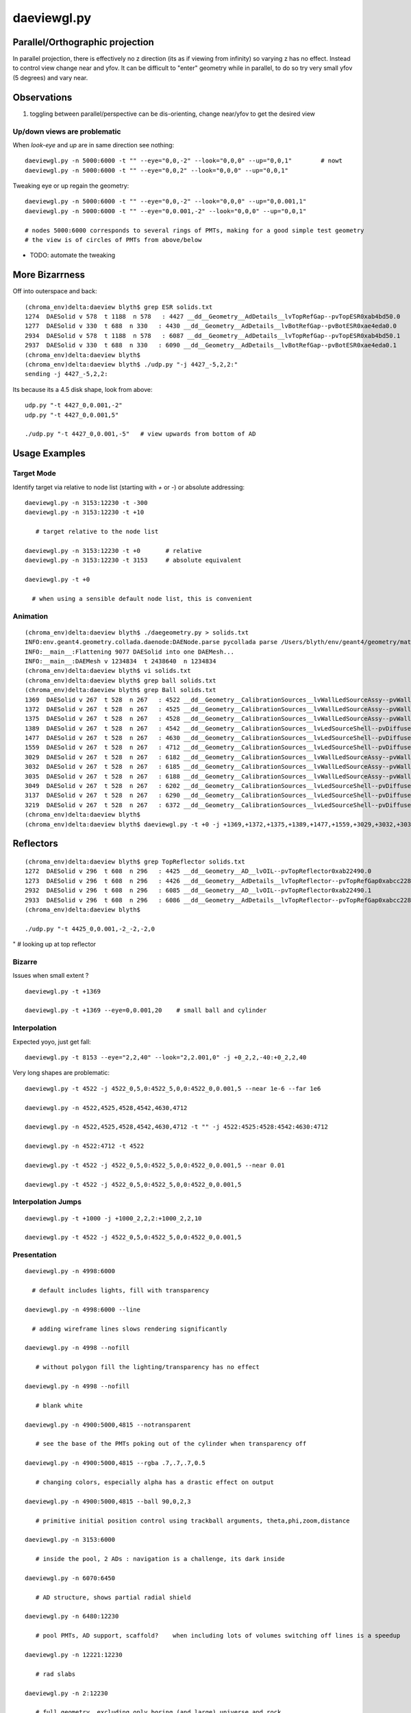 daeviewgl.py
=============

Parallel/Orthographic projection
----------------------------------

In parallel projection, there is effectively no z direction (its
as if viewing from infinity) so varying z has no effect.  Instead
to control view change near and yfov.  It can be difficult 
to "enter" geometry while in parallel, to do so try very small yfov (5 degrees) 
and vary near.

Observations
--------------

#. toggling between parallel/perspective can be dis-orienting, change near/yfov to get the desired view  


Up/down views are problematic
~~~~~~~~~~~~~~~~~~~~~~~~~~~~~~~~~~~~~~~~~~

When `look-eye` and `up` are in same direction see nothing::

    daeviewgl.py -n 5000:6000 -t "" --eye="0,0,-2" --look="0,0,0" --up="0,0,1"        # nowt
    daeviewgl.py -n 5000:6000 -t "" --eye="0,0,2" --look="0,0,0" --up="0,0,1" 

Tweaking eye or up regain the geometry::

    daeviewgl.py -n 5000:6000 -t "" --eye="0,0,-2" --look="0,0,0" --up="0,0.001,1"   
    daeviewgl.py -n 5000:6000 -t "" --eye="0,0.001,-2" --look="0,0,0" --up="0,0,1"    

    # nodes 5000:6000 corresponds to several rings of PMTs, making for a good simple test geometry 
    # the view is of circles of PMTs from above/below


* TODO: automate the tweaking



More Bizarrness
---------------

Off into outerspace and back::

    (chroma_env)delta:daeview blyth$ grep ESR solids.txt
    1274  DAESolid v 578  t 1188  n 578   : 4427 __dd__Geometry__AdDetails__lvTopRefGap--pvTopESR0xab4bd50.0   
    1277  DAESolid v 330  t 688  n 330   : 4430 __dd__Geometry__AdDetails__lvBotRefGap--pvBotESR0xae4eda0.0   
    2934  DAESolid v 578  t 1188  n 578   : 6087 __dd__Geometry__AdDetails__lvTopRefGap--pvTopESR0xab4bd50.1   
    2937  DAESolid v 330  t 688  n 330   : 6090 __dd__Geometry__AdDetails__lvBotRefGap--pvBotESR0xae4eda0.1   
    (chroma_env)delta:daeview blyth$ 
    (chroma_env)delta:daeview blyth$ ./udp.py "-j 4427_-5,2,2:"
    sending -j 4427_-5,2,2: 

Its because its a 4.5 disk shape, look from above::

    udp.py "-t 4427_0,0.001,-2"
    udp.py "-t 4427_0,0.001,5"

    ./udp.py "-t 4427_0,0.001,-5"   # view upwards from bottom of AD 



Usage Examples
---------------

Target Mode
~~~~~~~~~~~~~

Identify target via relative to node list (starting with `+` or `-`) or absolute addressing::

    daeviewgl.py -n 3153:12230 -t -300 
    daeviewgl.py -n 3153:12230 -t +10
       
       # target relative to the node list 

    daeviewgl.py -n 3153:12230 -t +0       # relative 
    daeviewgl.py -n 3153:12230 -t 3153     # absolute equivalent 

    daeviewgl.py -t +0      

      # when using a sensible default node list, this is convenient 



Animation
~~~~~~~~~~~

::

    (chroma_env)delta:daeview blyth$ ./daegeometry.py > solids.txt
    INFO:env.geant4.geometry.collada.daenode:DAENode.parse pycollada parse /Users/blyth/env/geant4/geometry/materials/g4_00.dae 
    INFO:__main__:Flattening 9077 DAESolid into one DAEMesh...
    INFO:__main__:DAEMesh v 1234834  t 2438640  n 1234834 
    (chroma_env)delta:daeview blyth$ vi solids.txt 
    (chroma_env)delta:daeview blyth$ grep ball solids.txt
    (chroma_env)delta:daeview blyth$ grep Ball solids.txt
    1369  DAESolid v 267  t 528  n 267   : 4522 __dd__Geometry__CalibrationSources__lvWallLedSourceAssy--pvWallLedDiffuserBall0xab71f78.0   
    1372  DAESolid v 267  t 528  n 267   : 4525 __dd__Geometry__CalibrationSources__lvWallLedSourceAssy--pvWallLedDiffuserBall0xab71f78.1   
    1375  DAESolid v 267  t 528  n 267   : 4528 __dd__Geometry__CalibrationSources__lvWallLedSourceAssy--pvWallLedDiffuserBall0xab71f78.2   
    1389  DAESolid v 267  t 528  n 267   : 4542 __dd__Geometry__CalibrationSources__lvLedSourceShell--pvDiffuserBall0xabe00c8.0   
    1477  DAESolid v 267  t 528  n 267   : 4630 __dd__Geometry__CalibrationSources__lvLedSourceShell--pvDiffuserBall0xabe00c8.1   
    1559  DAESolid v 267  t 528  n 267   : 4712 __dd__Geometry__CalibrationSources__lvLedSourceShell--pvDiffuserBall0xabe00c8.2   
    3029  DAESolid v 267  t 528  n 267   : 6182 __dd__Geometry__CalibrationSources__lvWallLedSourceAssy--pvWallLedDiffuserBall0xab71f78.3   
    3032  DAESolid v 267  t 528  n 267   : 6185 __dd__Geometry__CalibrationSources__lvWallLedSourceAssy--pvWallLedDiffuserBall0xab71f78.4   
    3035  DAESolid v 267  t 528  n 267   : 6188 __dd__Geometry__CalibrationSources__lvWallLedSourceAssy--pvWallLedDiffuserBall0xab71f78.5   
    3049  DAESolid v 267  t 528  n 267   : 6202 __dd__Geometry__CalibrationSources__lvLedSourceShell--pvDiffuserBall0xabe00c8.3   
    3137  DAESolid v 267  t 528  n 267   : 6290 __dd__Geometry__CalibrationSources__lvLedSourceShell--pvDiffuserBall0xabe00c8.4   
    3219  DAESolid v 267  t 528  n 267   : 6372 __dd__Geometry__CalibrationSources__lvLedSourceShell--pvDiffuserBall0xabe00c8.5   
    (chroma_env)delta:daeview blyth$ 
    (chroma_env)delta:daeview blyth$ daeviewgl.py -t +0 -j +1369,+1372,+1375,+1389,+1477,+1559,+3029,+3032,+3035,+3049,+3137,+3219 --near 1e-5


Reflectors
------------

::

    (chroma_env)delta:daeview blyth$ grep TopReflector solids.txt
    1272  DAESolid v 296  t 608  n 296   : 4425 __dd__Geometry__AD__lvOIL--pvTopReflector0xab22490.0   
    1273  DAESolid v 296  t 608  n 296   : 4426 __dd__Geometry__AdDetails__lvTopReflector--pvTopRefGap0xabcc228.0   
    2932  DAESolid v 296  t 608  n 296   : 6085 __dd__Geometry__AD__lvOIL--pvTopReflector0xab22490.1   
    2933  DAESolid v 296  t 608  n 296   : 6086 __dd__Geometry__AdDetails__lvTopReflector--pvTopRefGap0xabcc228.1   
    (chroma_env)delta:daeview blyth$ 

    ./udp.py "-t 4425_0,0.001,-2_-2,-2,0
"   # looking up at top reflector


Bizarre
~~~~~~~~

Issues when small extent ?

::

    daeviewgl.py -t +1369

    daeviewgl.py -t +1369 --eye=0,0.001,20    # small ball and cylinder



Interpolation
~~~~~~~~~~~~~~~~


Expected yoyo, just get fall::

    daeviewgl.py -t 8153 --eye="2,2,40" --look="2,2.001,0" -j +0_2,2,-40:+0_2,2,40    



Very long shapes are problematic::

    daeviewgl.py -t 4522 -j 4522_0,5,0:4522_5,0,0:4522_0,0.001,5 --near 1e-6 --far 1e6

    daeviewgl.py -n 4522,4525,4528,4542,4630,4712

    daeviewgl.py -n 4522,4525,4528,4542,4630,4712 -t "" -j 4522:4525:4528:4542:4630:4712

    daeviewgl.py -n 4522:4712 -t 4522

    daeviewgl.py -t 4522 -j 4522_0,5,0:4522_5,0,0:4522_0,0.001,5 --near 0.01

    daeviewgl.py -t 4522 -j 4522_0,5,0:4522_5,0,0:4522_0,0.001,5 



Interpolation Jumps
~~~~~~~~~~~~~~~~~~~


::

    daeviewgl.py -t +1000 -j +1000_2,2,2:+1000_2,2,10

    daeviewgl.py -t 4522 -j 4522_0,5,0:4522_5,0,0:4522_0,0.001,5



Presentation
~~~~~~~~~~~~~


::

    daeviewgl.py -n 4998:6000

      # default includes lights, fill with transparency 

    daeviewgl.py -n 4998:6000 --line

      # adding wireframe lines slows rendering significantly

    daeviewgl.py -n 4998 --nofill

       # without polygon fill the lighting/transparency has no effect

    daeviewgl.py -n 4998 --nofill 

       # blank white 

    daeviewgl.py -n 4900:5000,4815 --notransparent

       # see the base of the PMTs poking out of the cylinder when transparency off

    daeviewgl.py -n 4900:5000,4815 --rgba .7,.7,.7,0.5

       # changing colors, especially alpha has a drastic effect on output

    daeviewgl.py -n 4900:5000,4815 --ball 90,0,2,3

       # primitive initial position control using trackball arguments, theta,phi,zoom,distance

    daeviewgl.py -n 3153:6000

       # inside the pool, 2 ADs : navigation is a challenge, its dark inside

    daeviewgl.py -n 6070:6450

       # AD structure, shows partial radial shield

    daeviewgl.py -n 6480:12230 

       # pool PMTs, AD support, scaffold?    when including lots of volumes switching off lines is a speedup

    daeviewgl.py -n 12221:12230 

       # rad slabs

    daeviewgl.py -n 2:12230 

       # full geometry, excluding only boring (and large) universe and rock 

    daeviewgl.py -n 3153:12230

       # skipping universe, rock and RPC makes for easier inspection inside the pool

    daeviewgl.py  -n 3153:12230 -t 5000 --eye="-2,-2,-2"

       # target mode, presenting many volumes but targeting one and orienting viewpoint with 
       # respect to the target using units based on the extent of the target and axis directions
       # from the world frame
       #
       # long form --eye="..." is needed as the value starts with "-"


